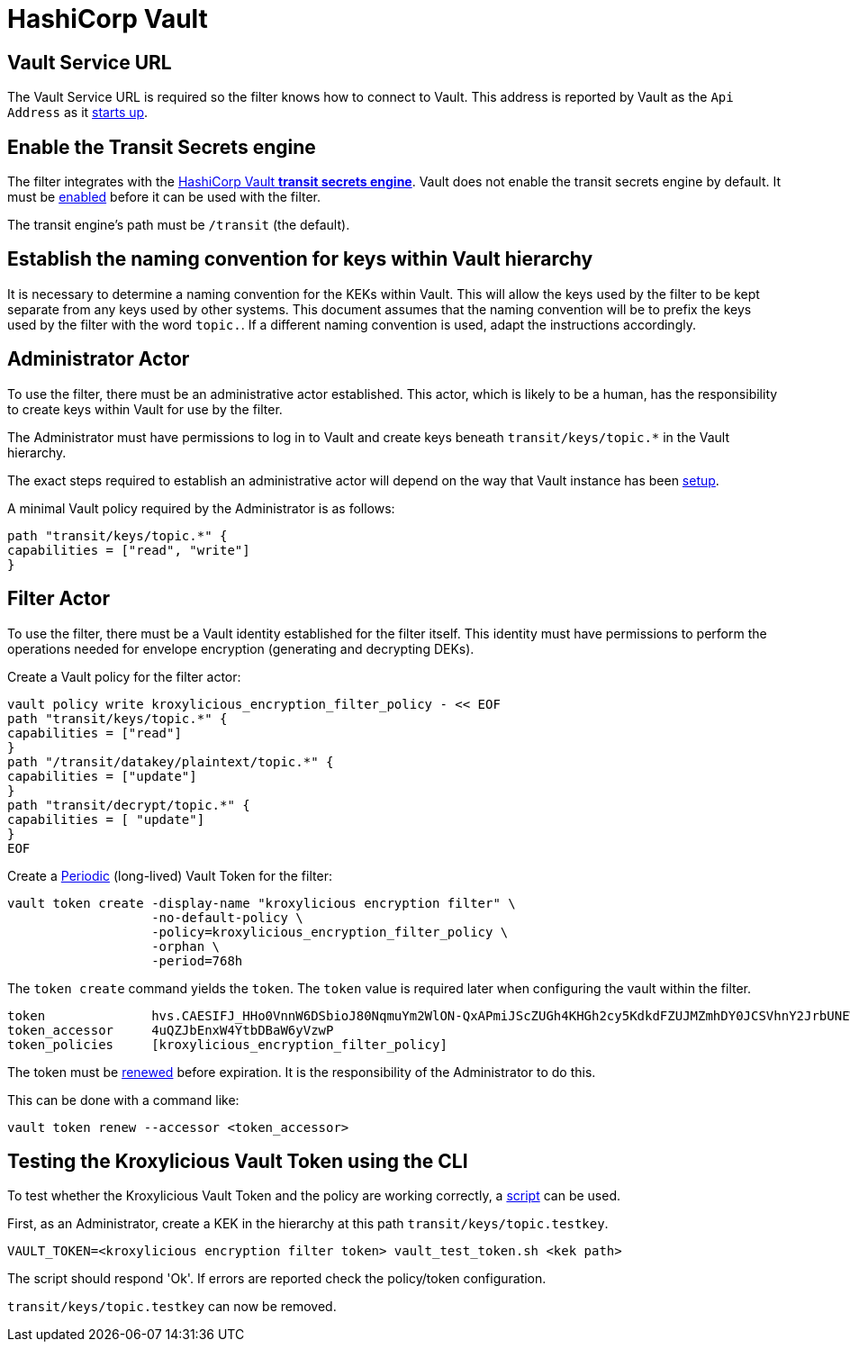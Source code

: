 :hashicorp-vault: https://developer.hashicorp.com/vault

= HashiCorp Vault

== Vault Service URL

The Vault Service URL is required so the filter knows how to connect to Vault. This address is reported by Vault as the
`Api Address` as it {hashicorp-vault}/tutorials/getting-started/getting-started-dev-server#starting-the-dev-server[starts up].

== Enable the Transit Secrets engine

The filter integrates with the {hashicorp-vault}/docs/secrets/transit[HashiCorp Vault *transit
secrets engine*].   Vault does not enable the transit secrets engine by default.  It must be
{hashicorp-vault}/docs/secrets/transit#setup[enabled] before it can be used with the filter.

The transit engine's path must be `/transit` (the default).

== Establish the naming convention for keys within Vault hierarchy

It is necessary to determine a naming convention for the KEKs within Vault.  This will allow the keys used by the
filter to be kept separate from any keys used by other systems.  This document assumes that the naming convention
will be to prefix the keys used by the filter with the word `topic.`.  If a different naming convention is used, adapt
the instructions accordingly.

== Administrator Actor

To use the filter, there must be an administrative actor established.  This actor, which is likely to be a human,
has the responsibility to create keys within Vault for use by the filter.

The Administrator must have permissions to log in to Vault and create keys beneath `transit/keys/topic.*` in the
Vault hierarchy.

The exact steps required to establish an administrative actor will depend on the way that Vault instance has been
{hashicorp-vault}/tutorials/auth-methods[setup].

A minimal Vault policy required by the Administrator is as follows:

[source,shell]
----
path "transit/keys/topic.*" {
capabilities = ["read", "write"]
}
----

== Filter Actor

To use the filter, there must be a Vault identity established for the filter itself.  This identity must have
permissions to perform the operations needed for envelope encryption (generating and decrypting DEKs).

Create a Vault policy for the filter actor:

[source,shell]
----
vault policy write kroxylicious_encryption_filter_policy - << EOF
path "transit/keys/topic.*" {
capabilities = ["read"]
}
path "/transit/datakey/plaintext/topic.*" {
capabilities = ["update"]
}
path "transit/decrypt/topic.*" {
capabilities = [ "update"]
}
EOF
----

Create a {hashicorp-vault}/docs/concepts/tokens#periodic-tokens[Periodic] (long-lived) Vault Token
for the filter:

[source,shell]
----
vault token create -display-name "kroxylicious encryption filter" \
                   -no-default-policy \
                   -policy=kroxylicious_encryption_filter_policy \
                   -orphan \
                   -period=768h

----

The `token create` command yields the `token`. The `token` value is required later when configuring the vault within the
filter.

[source]
----
token              hvs.CAESIFJ_HHo0VnnW6DSbioJ80NqmuYm2WlON-QxAPmiJScZUGh4KHGh2cy5KdkdFZUJMZmhDY0JCSVhnY2JrbUNEWnE
token_accessor     4uQZJbEnxW4YtbDBaW6yVzwP
token_policies     [kroxylicious_encryption_filter_policy]
----

The token must be {hashicorp-vault}/docs/concepts/tokens#token-time-to-live-periodic-tokens-and-explicit-max-ttls[renewed]
before expiration.  It is the responsibility of the Administrator to do this.

This can be done with a command like:

[source,shell]
----
vault token renew --accessor <token_accessor>
----

== Testing the Kroxylicious Vault Token using the CLI

To test whether the Kroxylicious Vault Token and the policy are working correctly, a
https://raw.githubusercontent.com/kroxylicious/kroxylicious/main/scripts/vault_test_token.sh[script] can be used.

First, as an Administrator, create a KEK in the hierarchy at this path `transit/keys/topic.testkey`.

[source,shell]
----
VAULT_TOKEN=<kroxylicious encryption filter token> vault_test_token.sh <kek path>
----

The script should respond 'Ok'.  If errors are reported check the policy/token configuration.

`transit/keys/topic.testkey` can now be removed.

